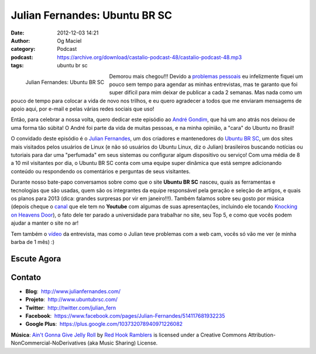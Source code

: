 Julian Fernandes: Ubuntu BR SC
##############################
:date: 2012-12-03 14:21
:author: Og Maciel
:category: Podcast
:podcast: https://archive.org/download/castalio-podcast-48/castalio-podcast-48.mp3
:tags: ubuntu br sc

.. figure:: {filename}/images/julianfernandes.png
   :alt: Julian Fernandes: Ubuntu BR SC
   :align: left

   Julian Fernandes: Ubuntu BR SC

Demorou mais chegou!!! Devido a `problemas pessoais`_ eu infelizmente fiquei
um pouco sem tempo para agendar as minhas entrevistas, mas te garanto que foi
super difícil para mim deixar de publicar a cada 2 semanas. Mas nada como um
pouco de tempo para colocar a vida de novo nos trilhos, e eu quero agradecer
a todos que me enviaram mensagems de apoio aqui, por e-mail e pelas várias
redes sociais que uso!

Então, para celebrar a nossa volta, quero dedicar este episódio ao `André
Gondim`_, que há um ano atrás nos deixou de uma forma tão súbita! O André foi
parte da vida de muitas pessoas, e na minha opinião, a "cara" do Ubuntu no
Brasil!

O convidado deste episódio é o `Julian Fernandes`_, um dos criadores
e mantenedores do `Ubuntu BR SC`_, um dos sites mais visitados pelos usuários
de Linux (e não só usuários do Ubuntu Linux, diz o Julian) brasileiros buscando
notícias ou tutoriais para dar uma "perfumada" em seus sistemas ou configurar
algum dispositivo ou serviço! Com uma média de 8 a 10 mil visitantes por dia,
o Ubuntu BR SC conta com uma equipe super dinâmica que está sempre adicionando
conteúdo ou respondendo os comentários e perguntas de seus visitantes.

.. more

Durante nosso bate-papo conversamos sobre como que o site **Ubuntu BR SC**
nasceu, quais as ferramentas e tecnologias que são usadas, quem são os
integrantes da equipe responsável pela geração e seleção de artigos, e quais os
planos para 2013 (dica: grandes surpresas por vir em janeiro!!!). Também
falamos sobre seu gosto por música (depois cheque o `canal`_ que ele tem no
**Youtube** com algumas de suas apresentações, incluindo ele tocando `Knocking
on Heavens Door`_), o fato dele ter parado a universidade para trabalhar no
site, seu Top 5, e como que vocês podem ajudar a manter o site no ar!

Tem também o `vídeo`_ da entrevista, mas como o Julian teve problemas com
a web cam, vocês só vão me ver (e minha barba de 1 mês) :)

Escute Agora
------------

.. podcast:: castalio-podcast-48

Contato
-------
-  **Blog**:  http://www.julianfernandes.com/
-  **Projeto**:  http://www.ubuntubrsc.com/
-  **Twitter**:  http://twitter.com/julian_fern
-  **Facebook**:  https://www.facebook.com/pages/Julian-Fernandes/514117681932235
-  **Google Plus**:  https://plus.google.com/103732078940971226082

.. class:: panel-body bg-info

        **Música**: `Ain't Gonna Give Jelly Roll`_ by `Red Hook Ramblers`_ is licensed under a Creative Commons Attribution-NonCommercial-NoDerivatives (aka Music Sharing) License.

.. Footer
.. _Ain't Gonna Give Jelly Roll: http://freemusicarchive.org/music/Red_Hook_Ramblers/Live__WFMU_on_Antique_Phonograph_Music_Program_with_MAC_Feb_8_2011/Red_Hook_Ramblers_-_12_-_Aint_Gonna_Give_Jelly_Roll
.. _Red Hook Ramblers: http://www.redhookramblers.com/
.. _problemas pessoais: http://www.castalio.info/aviso-aos-navegantes/
.. _André Gondim: http://bit.ly/VfgrTE
.. _Julian Fernandes: http://www.julianfernandes.com/
.. _Ubuntu BR SC: http://www.ubuntubrsc.com/
.. _canal: http://www.youtube.com/user/JuHitoriX
.. _Knocking on Heavens Door: http://www.youtube.com/watch?v=-wv0K9S7xbA&list=UUVwPM6qoLRlRJJbucSOXzug&index=4&feature=plcp
.. _vídeo: http://bit.ly/XgekVI
